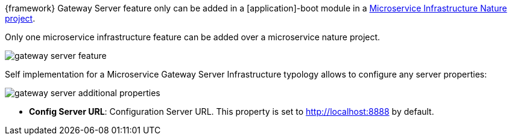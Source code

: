 
:fragment:

{framework} Gateway Server feature only can be added in a [application]-boot module in a <<microservice-nature,Microservice Infrastructure Nature project>>.

Only one microservice infrastructure feature can be added over a microservice nature project.

image::altemista-cloudfwk-documentation/microservices/gateway_server_feature.png[align="center"]

Self implementation for a Microservice Gateway Server Infrastructure typology allows to configure any server properties:

image::altemista-cloudfwk-documentation/microservices/gateway_server_additional_properties.png[align="center"]

* *Config Server URL*: Configuration Server URL. This property is set to http://localhost:8888 by default.